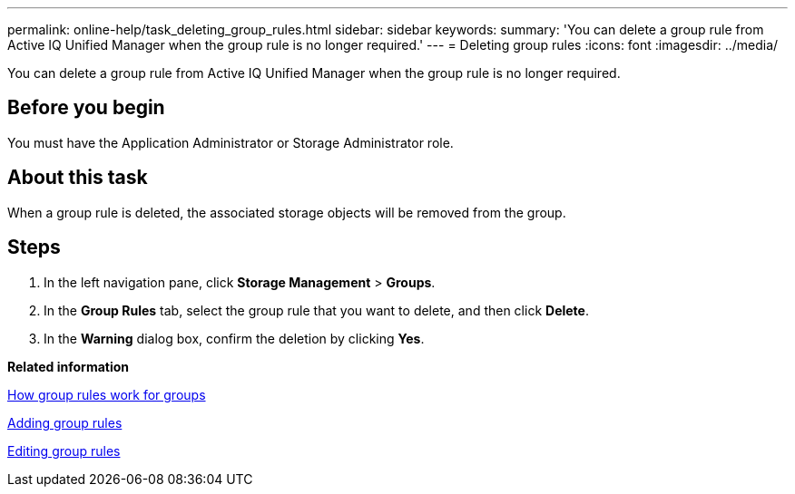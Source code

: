 ---
permalink: online-help/task_deleting_group_rules.html
sidebar: sidebar
keywords: 
summary: 'You can delete a group rule from Active IQ Unified Manager when the group rule is no longer required.'
---
= Deleting group rules
:icons: font
:imagesdir: ../media/

[.lead]
You can delete a group rule from Active IQ Unified Manager when the group rule is no longer required.

== Before you begin

You must have the Application Administrator or Storage Administrator role.

== About this task

When a group rule is deleted, the associated storage objects will be removed from the group.

== Steps

. In the left navigation pane, click *Storage Management* > *Groups*.
. In the *Group Rules* tab, select the group rule that you want to delete, and then click *Delete*.
. In the *Warning* dialog box, confirm the deletion by clicking *Yes*.

*Related information*

xref:concept_how_group_rules_work_for_groups.adoc[How group rules work for groups]

xref:task_adding_group_rules.adoc[Adding group rules]

xref:task_editing_group_rules.adoc[Editing group rules]
